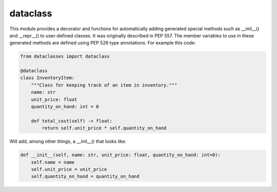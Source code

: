 =========
dataclass
=========

This module provides a decorator and functions for automatically adding generated special methods such as __init__() and __repr__() to user-defined classes. It was originally described in PEP 557.
The member variables to use in these generated methods are defined using PEP 526 type annotations. For example this code:

.. code:: python

  from dataclasses import dataclass

  @dataclass
  class InventoryItem:
      """Class for keeping track of an item in inventory."""
      name: str
      unit_price: float
      quantity_on_hand: int = 0

      def total_cost(self) -> float:
          return self.unit_price * self.quantity_on_hand

Will add, among other things, a __init__() that looks like:

.. code:: python

  def __init__(self, name: str, unit_price: float, quantity_on_hand: int=0):
      self.name = name
      self.unit_price = unit_price
      self.quantity_on_hand = quantity_on_hand
